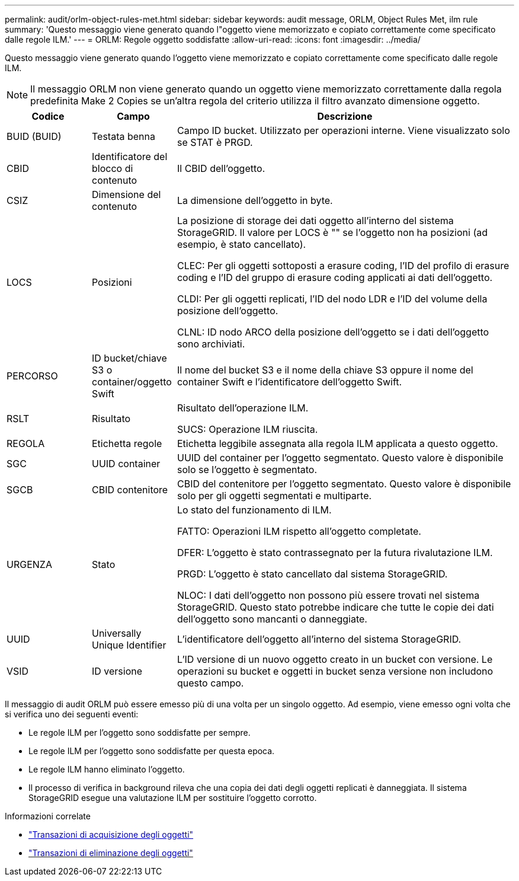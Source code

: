 ---
permalink: audit/orlm-object-rules-met.html 
sidebar: sidebar 
keywords: audit message, ORLM, Object Rules Met, ilm rule 
summary: 'Questo messaggio viene generato quando l"oggetto viene memorizzato e copiato correttamente come specificato dalle regole ILM.' 
---
= ORLM: Regole oggetto soddisfatte
:allow-uri-read: 
:icons: font
:imagesdir: ../media/


[role="lead"]
Questo messaggio viene generato quando l'oggetto viene memorizzato e copiato correttamente come specificato dalle regole ILM.


NOTE: Il messaggio ORLM non viene generato quando un oggetto viene memorizzato correttamente dalla regola predefinita Make 2 Copies se un'altra regola del criterio utilizza il filtro avanzato dimensione oggetto.

[cols="1a,1a,4a"]
|===
| Codice | Campo | Descrizione 


 a| 
BUID (BUID)
 a| 
Testata benna
 a| 
Campo ID bucket. Utilizzato per operazioni interne. Viene visualizzato solo se STAT è PRGD.



 a| 
CBID
 a| 
Identificatore del blocco di contenuto
 a| 
Il CBID dell'oggetto.



 a| 
CSIZ
 a| 
Dimensione del contenuto
 a| 
La dimensione dell'oggetto in byte.



 a| 
LOCS
 a| 
Posizioni
 a| 
La posizione di storage dei dati oggetto all'interno del sistema StorageGRID. Il valore per LOCS è "" se l'oggetto non ha posizioni (ad esempio, è stato cancellato).

CLEC: Per gli oggetti sottoposti a erasure coding, l'ID del profilo di erasure coding e l'ID del gruppo di erasure coding applicati ai dati dell'oggetto.

CLDI: Per gli oggetti replicati, l'ID del nodo LDR e l'ID del volume della posizione dell'oggetto.

CLNL: ID nodo ARCO della posizione dell'oggetto se i dati dell'oggetto sono archiviati.



 a| 
PERCORSO
 a| 
ID bucket/chiave S3 o container/oggetto Swift
 a| 
Il nome del bucket S3 e il nome della chiave S3 oppure il nome del container Swift e l'identificatore dell'oggetto Swift.



 a| 
RSLT
 a| 
Risultato
 a| 
Risultato dell'operazione ILM.

SUCS: Operazione ILM riuscita.



 a| 
REGOLA
 a| 
Etichetta regole
 a| 
Etichetta leggibile assegnata alla regola ILM applicata a questo oggetto.



 a| 
SGC
 a| 
UUID container
 a| 
UUID del container per l'oggetto segmentato. Questo valore è disponibile solo se l'oggetto è segmentato.



 a| 
SGCB
 a| 
CBID contenitore
 a| 
CBID del contenitore per l'oggetto segmentato. Questo valore è disponibile solo per gli oggetti segmentati e multiparte.



 a| 
URGENZA
 a| 
Stato
 a| 
Lo stato del funzionamento di ILM.

FATTO: Operazioni ILM rispetto all'oggetto completate.

DFER: L'oggetto è stato contrassegnato per la futura rivalutazione ILM.

PRGD: L'oggetto è stato cancellato dal sistema StorageGRID.

NLOC: I dati dell'oggetto non possono più essere trovati nel sistema StorageGRID. Questo stato potrebbe indicare che tutte le copie dei dati dell'oggetto sono mancanti o danneggiate.



 a| 
UUID
 a| 
Universally Unique Identifier
 a| 
L'identificatore dell'oggetto all'interno del sistema StorageGRID.



 a| 
VSID
 a| 
ID versione
 a| 
L'ID versione di un nuovo oggetto creato in un bucket con versione. Le operazioni su bucket e oggetti in bucket senza versione non includono questo campo.

|===
Il messaggio di audit ORLM può essere emesso più di una volta per un singolo oggetto. Ad esempio, viene emesso ogni volta che si verifica uno dei seguenti eventi:

* Le regole ILM per l'oggetto sono soddisfatte per sempre.
* Le regole ILM per l'oggetto sono soddisfatte per questa epoca.
* Le regole ILM hanno eliminato l'oggetto.
* Il processo di verifica in background rileva che una copia dei dati degli oggetti replicati è danneggiata. Il sistema StorageGRID esegue una valutazione ILM per sostituire l'oggetto corrotto.


.Informazioni correlate
* link:object-ingest-transactions.html["Transazioni di acquisizione degli oggetti"]
* link:object-delete-transactions.html["Transazioni di eliminazione degli oggetti"]

